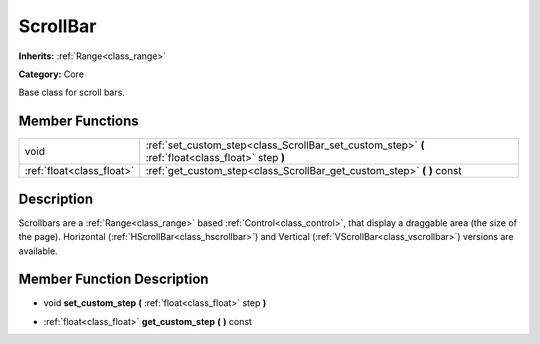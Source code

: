 .. _class_ScrollBar:

ScrollBar
=========

**Inherits:** :ref:`Range<class_range>`

**Category:** Core

Base class for scroll bars.

Member Functions
----------------

+----------------------------+------------------------------------------------------------------------------------------------------+
| void                       | :ref:`set_custom_step<class_ScrollBar_set_custom_step>`  **(** :ref:`float<class_float>` step  **)** |
+----------------------------+------------------------------------------------------------------------------------------------------+
| :ref:`float<class_float>`  | :ref:`get_custom_step<class_ScrollBar_get_custom_step>`  **(** **)** const                           |
+----------------------------+------------------------------------------------------------------------------------------------------+

Description
-----------

Scrollbars are a :ref:`Range<class_range>` based :ref:`Control<class_control>`, that display a draggable area (the size of the page). Horizontal (:ref:`HScrollBar<class_hscrollbar>`) and Vertical (:ref:`VScrollBar<class_vscrollbar>`) versions are available.

Member Function Description
---------------------------

.. _class_ScrollBar_set_custom_step:

- void  **set_custom_step**  **(** :ref:`float<class_float>` step  **)**

.. _class_ScrollBar_get_custom_step:

- :ref:`float<class_float>`  **get_custom_step**  **(** **)** const


